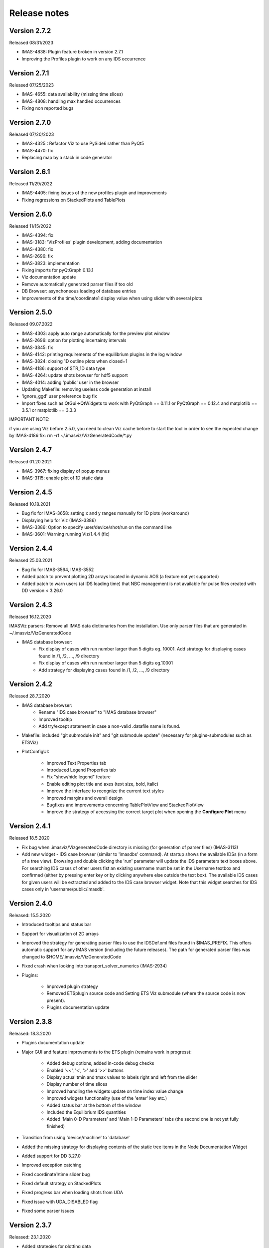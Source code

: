 .. _IMASViz_release_notes:

.. My notes:
.. use >>> git log --oneline -b master
.. git log $from_commit..$to_commit --pretty=oneline | wc -l
.. git diff --stat $from_commit $to_commit -- . ':!*enerated*' ':!*.xml'

.. from_commit = d25c4b8bddf
.. to_commit = d9253fedf12d63761299a61c6930bc77f0d9b90c

=============
Release notes
=============

-------------
Version 2.7.2
-------------
Released 08/31/2023

- IMAS-4838: Plugin feature broken in version 2.7.1
- Improving the Profiles plugin to work on any IDS occurrence

-------------
Version 2.7.1
-------------
Released 07/25/2023

- IMAS-4655: data availability (missing time slices)
- IMAS-4808: handling max handled occurrences
- Fixing non reported bugs

-------------
Version 2.7.0
-------------
Released 07/20/2023

- IMAS-4325 : Refactor Viz to use PySide6 rather than PyQt5
- IMAS-4470: fix
- Replacing map by a stack in code generator

-------------
Version 2.6.1
-------------
Released 11/29/2022

- IMAS-4405: fixing issues of the new profiles plugin and improvements
- Fixing regressions on StackedPlots and TablePlots

-------------
Version 2.6.0
-------------
Released 11/15/2022

- IMAS-4394: fix
- IMAS-3183: 'VizProfiles' plugin development, adding documentation
- IMAS-4380: fix
- IMAS-2696: fix
- IMAS-3823: implementation
- Fixing imports for pyQtGraph 0.13.1
- Viz documentation update
- Remove automatically generated parser files if too old
- DB Browser: asynchoneous loading of database entries
- Improvements of the time/coordinate1 display value when using slider with several plots

-------------
Version 2.5.0
-------------
Released 09.07.2022

- IMAS-4303: apply auto range automatically for the preview plot window
- IMAS-2696: option for plotting incertainty intervals
- IMAS-3845: fix
- IMAS-4142: printing requirements of the equilibrium plugins in the log window
- IMAS-3824: closing 1D outline plots when closed=1
- IMAS-4186: support of STR_1D data type	
- IMAS-4264: update shots browser for hdf5 support
- IMAS-4014: adding 'public' user in the browser
- Updating Makefile: removing useless code generation at install	
- 'ignore_ggd' user preference bug fix
- Import fixes such as QtGui->QtWidgets to work with PyQtGraph == 0.11.1 or PyQtGraph == 0.12.4 and matplotlib == 3.5.1 or matplotlib == 3.3.3

IMPORTANT NOTE:

if you are using Viz before 2.5.0, you need to clean Viz cache before to start the tool in order to see the expected change by IMAS-4186 fix:
rm -rf ~/.imasviz/VizGeneratedCode/\*.py

-------------
Version 2.4.7
-------------

Released 01.20.2021

- IMAS-3967: fixing display of popup menus
- IMAS-3115: enable plot of 1D static data

-------------
Version 2.4.5
-------------

Released 10.18.2021

- Bug fix for IMAS-3658: setting x and y ranges manually for 1D plots (workaround)   
- Displaying help for Viz (IMAS-3386)
- IMAS-3386: Option to specify user/device/shot/run on the command line    
- IMAS-3601: Warning running Viz/1.4.4 (fix)

-------------
Version 2.4.4
-------------

Released 25.03.2021

- Bug fix for IMAS-3564, IMAS-3552
- Added patch to prevent plotting 2D arrays located in dynamic AOS (a feature not yet supported)
- Added patch to warn users (at IDS loading time) that NBC management is not available for pulse files created with DD version < 3.26.0

-------------
Version 2.4.3
-------------

Released 16.12.2020

IMASViz parsers: Remove all IMAS data dictionaries from the installation. Use only parser files that are generated in ~/.imasviz/VizGeneratedCode

- IMAS database browser:
    - Fix display of cases with run number larger than 5 digits eg. 10001. Add strategy for displaying cases found in /1, /2, ..., /9 directory
    - Fix display of cases with run number larger than 5 digits eg.10001
    - Add strategy for displaying cases found in /1, /2, ..., /9 directory

-------------
Version 2.4.2
-------------

Released 28.7.2020

- IMAS database browser:
    - Rename "IDS case browser" to "IMAS database browser"
    - Improved tooltip
    - Add try/except statement in case a non-valid .datafile name is found.

- Makefile: included "git submodule init" and "git submodule update"
  (necessary for plugins-submodules such as ETSViz)
- PlotConfigUI:

    - Improved Text Properties tab
    - Introduced Legend Properties tab
    - Fix "show/hide legend" feature
    - Enable editing plot title and axes (text size, bold, italic)
    - Improve the interface to recognize the current text styles
    - Improved margins and overall design
    - Bugfixes and improvements concerning TablePlotView and StackedPlotView
    - Improve the strategy of accessing the correct target plot when
      opening the **Configure Plot** menu

-------------
Version 2.4.1
-------------

Released 18.5.2020

- Fix bug when .imasviz/VizgeneratedCode directory is missing
  (for generation of parser files) (IMAS-3113)
- Add new widget - IDS case browser (similar to 'imasdbs' command). At startup
  shows the available IDSs (in a form of a tree view). Browsing and double
  clicking the 'run' parameter will update the IDS parameters text boxes above.
  For searching IDS cases of other users fist an existing username must be
  set in the Username textbox and confirmed (either by pressing enter key or
  by clicking anywhere else outside the text box). The available IDS cases for
  given users will be extracted and added to the IDS case browser widget.
  Note that this widget searches for IDS cases only in 'username/public/imasdb'.

-------------
Version 2.4.0
-------------

Released: 15.5.2020

- Introduced tooltips and status bar
- Support for visualization of 2D arrays
- Improved the strategy for generating parser files to use the IDSDef.xml
  files found in $IMAS_PREFIX. This offers automatic support for any IMAS
  version (including the future releases). The path for generated parser files
  was changed to $HOME/.imasviz/VizGeneratedCode
- Fixed crash when looking into transport_solver_numerics (IMAS-2934)
- Plugins:

    - Improved plugin strategy
    - Removed ETSplugin source code and Setting ETS Viz submodule
      (where the source code is now present).
    - Plugins documentation update

-------------
Version 2.3.8
-------------

Released: 18.3.2020

- Plugins documentation update
- Major GUI and feature improvements to the ETS plugin (remains work in progress):

    - Added debug options, added in-code debug checks
    - Enabled '<<', '<', '>' and '>>' buttons
    - Display actual tmin and tmax values to labels right and left from the slider
    - Display number of time slices
    - Improved handling the widgets update on time index value change
    - Improved widgets functionality (use of the 'enter' key etc.)
    - Added status bar at the bottom of the window
    - Included  the Equilibrium IDS quantities
    - Added 'Main 0-D Parameters' and 'Main 1-D Parameters' tabs (the second one
      is not yet fully finished)

- Transition from using 'device/machine' to 'database'
- Added the missing strategy for displaying contents of the static tree items
  in the Node Documentation Widget
- Added support for DD 3.27.0
- Improved exception catching
- Fixed coordinate1/time slider bug
- Fixed default strategy on StackedPlots
- Fixed progress bar when loading shots from UDA
- Fixed issue with UDA_DISABLED flag
- Fixed some parser issues

-------------
Version 2.3.7
-------------

Released: 23.1.2020

- Added strategies for plotting data
- Added support for DD3.26.0
- Fixed regressions
- Added all parser versions
- GGD can now be ignored or not according to user preferences
- Fixed bugs in xlabels of plots
- Fixed regression after refactoring
- Fixed bug on documentation display of 0D nodes
- Fixed regression for preview plots

-------------
Version 2.3.6
-------------

Released: 12.12.2019

- Code refactoring: renaming functions and other improvements
- Tofu plugin: fixed import
- Added MDI feature for windows management
- Added comments to VIZ_API
- Prevent to overlap data with different time vectors when using the time slider
- Prevent to overlap data with different coordinates when using the coord. slider
- Bugs fixes

-------------
Version 2.3.5
-------------

Released: 18.11.2019

- Fixed issue when mixing 0D and 1D data on stacked plots
- Automatically adding sliders for plots of multiple data selection
- Fixed bug which modifies user selection order
- Improved time/coordinate1 sliders labels
- Added occurrence in labels when occurrence > 0
- Fixed bug when applying selection with occurrence > 0

-------------
Version 2.3.4
-------------

Released: 15.11.2019

- Converting exception to warning when 0D data under dynamic AOS are plotted
  along a coordinate1 dimension
- Set warning message in red in the log output
- Removed old code in comments

-------------
Version 2.3.3
-------------

Released: 13.11.2019

Released on GW as RC version (08.11.2019)

- Added logic for plotting 1D and 0D data as function of time or coordinate1D
- Added support to DD3.25.0
- Fixed bugs related to overlapped plots with available slider on time or coordinate1
- Removed unwanted print command to console output
- Fixed minor issue when checking if data plots are compatibles

-------------
Version 2.3.2
-------------

Released: 29.10.2019

Changes:

- Improvement of plugins interface making plugins integration much easier
- Code refactoring
- Still improvement on nodes colours management according to their state and their types
- Check that a shot view is opened only once
- Menu added in menu bar of shots views for plots windows management
- The list of plugins can be now displayed from right-click menu (more convenient)
- Reducing font size of documentation widget to display more text
- Added log widget on the main panel - The logging mechanism is the same that shots views, uses the same logging handler (singleton)

-------------
Version 2.3.1
-------------

Released: 25.10.2019

Changes:

- Equilibrium plugin displays prints now requirements in the log
- Equilibrium plugin raises an error if requirements are not satisfied
- Fixed IMASViz menu items of shot views management when using UDA
- Check prerequisites for using UDA
- UDA: removed MAST from available remote machines
- Available UDA remote servers can now be configured from a configuration file
- User preferences available now for colors of nodes containing data and for data selection
- Fixed bug preventing time arrays to be previewed or plotted
- Code refactoring around IMAS path handling
- Update of the README file

-------------
Version 2.3.0
-------------

Released: 18.10.2019

Changes:

- IMAS-2640: Introduced IMASViz variant of Matplotlib exporter (overwrite the
  faulty pyqtgraph default Matplotlib exporter).
- Add Makefile for generating the IDSDef_Parser.py files instead of keeping them
  in the project GIT repository.
- Improved logging messages.
- IMAS-2629: Enabled creating plots for 0D signals.
- IMAS-2651: Improvement of the time required to build the tree view.
- IMAS-2641: Added display of size for 2D signals.
- IMAS-2630: Fixed wrong units.
- Plot Configuration UI improvements:

  - Overall UI improvement
  - Replaced plot line number (marked with #) with colored plot marker.

-------------
Version 2.2.5
-------------

Released: 3.9.2019

Changes:

- Add support for IMAS versions 3.24.0
- Patches for the generation of IDSDef_XMLParser.py files.
- **Documentation Widget** fix related to 'Contents' component.
- Optimization of the display of the node/signal contents in the
  **Documentation Widget**.
- Fixed bug when clicking twice on the root node resulted in a crash
- Additional checks while plotting added (disabled mixing plots of quantities
  with different units).
- Added a new command for displaying current selection as IMAS paths.
- Added time unit label for the time slider value in plots as a function of
  coordinate1.

-------------
Version 2.2.4
-------------

Released: 1.8.2019

Changes:

- Minor code improvements and fixes.

-------------
Version 2.2.3
-------------

Released: 30.7.2019

Changes:

- Improved customization of legend labels in the plot configuration UI.
- IMAS-2475: Fixed display of multi-line strings (e.g. ids_properties.comment).

-------------
Version 2.2.2
-------------

Released: 5.7.2019

Changes:

- Add support for IMAS versions 3.23.3
- Improved data handling and checks for the signal paths and occurrences.

----------------------
Versions 2.1.0 - 2.2.1
----------------------

Released: 2.7.2019

Changes:

- Add support for IMAS versions 3.22.0, 3.23.1, 3.23.2
- Improvements for the features:
  - Export IDS,
  - 1D plotting,
  - UDA,
  - plot legend labels (in case when using UDA)
- Introduce development of standalone UI plugins (using QtDesigner) in a way
  that they can be also embedded within IMASViz (HowTo documentation included)
- Addition of SOLPS plugin (suitable for reading Edge Profiles IDSs written by
  SOLPS-ITER)
- Patch for handling Core Profiles IDS profiled_1d array
- Work done tickets:

  - IMAS-2387: Changed string on IMASviz display from 'IMAS database name' to
    'TOKAMAK'.
  - IMAS-2404: Highlight/Enable only populated IDSs in the IMAS tree.

-------------
Version 2.0.0
-------------

Released: 4.2.2019

Changes:

- **Full GUI migration from wxPython and wxmPlot to PyQt and pyqtgraph Python**
  **libraries** (including Equilibrium overview plugin)
- Basic plot feature performance improved greatly.
  Quick comparison for plotting 17 plots to a single panel using default
  plotting options:
  - wxPython IMASViz: ~13s
  - PyQt5 IMASViz:  less than 1s (more than **13x speed improvement**!)
- Improved tree view build performance (wxPython IMASViz was practically
  unable to build tree view for arrays containing 1500+ time slices)
- Superior plot export possibilities
- GUI improvements
- Database tree browser interface display improvements
- Added first 'node contents display' feature (displayed in the
  :guilabel:`Node Documentation` Widget)
- Reduced the number of separate windows, introduce docked widgets
- Introduce first GUI icons
- MultiPlot feature relabeled to TablePlotView
- SubPlot feature relabeled to StackedPlotView
- Add support for IMAS versions 3.19.0, 3.20.0, 3.21.0 and 3.21.1
- Included **documentation + manual** (~60 pages in PDF) in a form of
  reStructuredText source files for document generation (single source can be
  generated into multiple formats e.g. PDF, HMTL...)
- In-code documentation greatly improved and extended
- and more...

Short summary of files and line changes count (ignoring generated files and
scripts):

- 193 commits,
- 268 files changed,
- 13316 insertions(+),
- 10162 deletions(-)

.. Note::
   The migration to PyQt5 due to IMASViz containing a large code sets is not
   yet fully complete.
   List of known features yet to migrate to IMASViz 2.0:
   ``Add selected nodes to existing TablePlotView``, and
   ``StackedPlotView manager``.

A quick GUI comparison between the **previous** and the **new** IMASViz GUI is
shown below.

Overview of IMASViz 1.2 GUI:

.. image:: images/GUI_overview_old.png
   :align: center
   :width: 550px

Overview of IMASViz 2.0 GUI:

.. image:: images/GUI_overview_2.0.png
   :align: center
   :width: 550px

-----------
Version 1.2
-----------

Released: 24.8.2018

Changes:

- New functionality: selection command of nodes belonging to same parent AOS
  (Array of Structures)
- MultiPlot and SubPlot design improvements
- Added support for IMAS versions 3.19.0

-----------
Version 1.1
-----------

Released: 8.6.2018

Changes (since March 2017):

- Bugs fixes & performance improvement
- Code migration to Python3
- GUI improvements
- UDA support for visualizing remote shots data
- Reuse of plots layout (multiplots customization can be saved as a script file
  to be applied for any shot)
- A first plugins mechanism has been developed which allows developers to
  integrate their plugins to IMASViz
- The 'Equilibrium overview plugin' developed by Morales Jorge has been
  integrated into IMASViz
- Concerning UDA, WEST shots can be accessed if a SSH tunnel can be established
  to the remote WEST UDA server.
- Introducing MultiPlot and SubPlot features
- Add support for IMAS version 3.18.0


.. - From our first tests, SSH tunnel cannot be established from the Gateway. The issue will be analyzed during this Code Camp.
